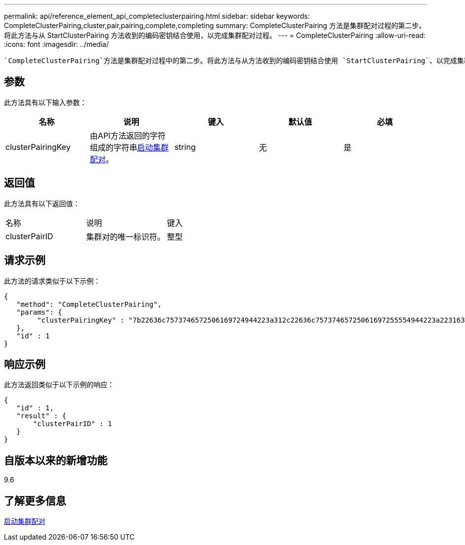 ---
permalink: api/reference_element_api_completeclusterpairing.html 
sidebar: sidebar 
keywords: CompleteClusterPairing,cluster,pair,pairing,complete,completing 
summary: CompleteClusterPairing 方法是集群配对过程的第二步。将此方法与从 StartClusterPairing 方法收到的编码密钥结合使用，以完成集群配对过程。 
---
= CompleteClusterPairing
:allow-uri-read: 
:icons: font
:imagesdir: ../media/


[role="lead"]
 `CompleteClusterPairing`方法是集群配对过程中的第二步。将此方法与从方法收到的编码密钥结合使用 `StartClusterPairing`、以完成集群配对过程。



== 参数

此方法具有以下输入参数：

|===
| 名称 | 说明 | 键入 | 默认值 | 必填 


 a| 
clusterPairingKey
 a| 
由API方法返回的字符组成的字符串xref:reference_element_api_startclusterpairing.adoc[启动集群配对]。
 a| 
string
 a| 
无
 a| 
是

|===


== 返回值

此方法具有以下返回值：

|===


| 名称 | 说明 | 键入 


 a| 
clusterPairID
 a| 
集群对的唯一标识符。
 a| 
整型

|===


== 请求示例

此方法的请求类似于以下示例：

[listing]
----
{
   "method": "CompleteClusterPairing",
   "params": {
        "clusterPairingKey" : "7b22636c7573746572506169724944223a312c22636c75737465725061697255554944223a2231636561313336322d346338662d343631612d626537322d373435363661393533643266222c22636c7573746572556e697175654944223a2278736d36222c226d766970223a223139322e3136382e3133392e313232222c226e616d65223a224175746f54657374322d63307552222c2270617373776f7264223a22695e59686f20492d64774d7d4c67614b222c22727063436f6e6e656374696f6e4944223a3931333134323634392c22757365726e616d65223a225f5f53465f706169725f50597a796647704c7246564432444a42227d"
   },
   "id" : 1
}
----


== 响应示例

此方法返回类似于以下示例的响应：

[listing]
----
{
   "id" : 1,
   "result" : {
       "clusterPairID" : 1
   }
}
----


== 自版本以来的新增功能

9.6



== 了解更多信息

xref:reference_element_api_startclusterpairing.adoc[启动集群配对]
